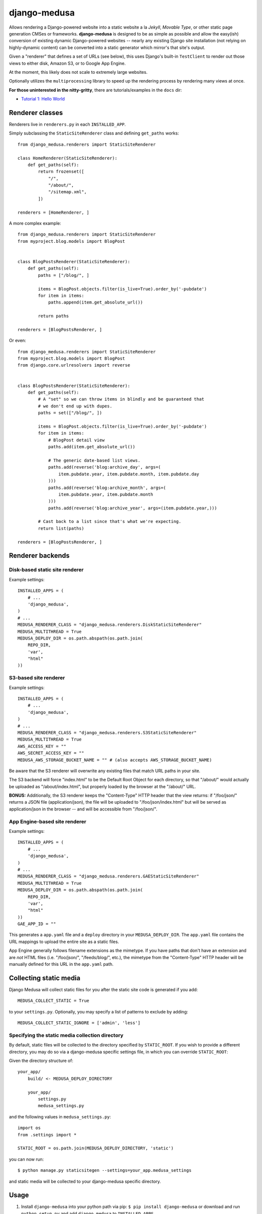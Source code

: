django-medusa
=============

Allows rendering a Django-powered website into a static website a la
*Jekyll*, *Movable Type*, or other static page generation CMSes or
frameworks. **django-medusa** is designed to be as simple as possible
and allow the easy(ish) conversion of existing dynamic Django-powered
websites -- nearly any existing Django site installation (not relying on
highly-dynamic content) can be converted into a static generator which
mirror's that site's output.

Given a "renderer" that defines a set of URLs (see below), this uses
Django's built-in ``TestClient`` to render out those views to either
disk, Amazon S3, or to Google App Engine.

At the moment, this likely does not scale to extremely large websites.

Optionally utilizes the ``multiprocessing`` library to speed up the
rendering process by rendering many views at once.

**For those uninterested in the nitty-gritty**, there are
tutorials/examples in the ``docs`` dir:

-  `Tutorial 1: Hello
   World <https://github.com/alsoicode/django-medusa/blob/master/docs/TUTORIAL-01.markdown>`__

Renderer classes
----------------

Renderers live in ``renderers.py`` in each ``INSTALLED_APP``.

Simply subclassing the ``StaticSiteRenderer`` class and defining
``get_paths`` works:

::

    from django_medusa.renderers import StaticSiteRenderer

    class HomeRenderer(StaticSiteRenderer):
        def get_paths(self):
            return frozenset([
                "/",
                "/about/",
                "/sitemap.xml",
            ])

    renderers = [HomeRenderer, ]

A more complex example:

::

    from django_medusa.renderers import StaticSiteRenderer
    from myproject.blog.models import BlogPost


    class BlogPostsRenderer(StaticSiteRenderer):
        def get_paths(self):
            paths = ["/blog/", ]

            items = BlogPost.objects.filter(is_live=True).order_by('-pubdate')
            for item in items:
                paths.append(item.get_absolute_url())

            return paths

    renderers = [BlogPostsRenderer, ]

Or even:

::

    from django_medusa.renderers import StaticSiteRenderer
    from myproject.blog.models import BlogPost
    from django.core.urlresolvers import reverse


    class BlogPostsRenderer(StaticSiteRenderer):
        def get_paths(self):
            # A "set" so we can throw items in blindly and be guaranteed that
            # we don't end up with dupes.
            paths = set(["/blog/", ])

            items = BlogPost.objects.filter(is_live=True).order_by('-pubdate')
            for item in items:
                # BlogPost detail view
                paths.add(item.get_absolute_url())

                # The generic date-based list views.
                paths.add(reverse('blog:archive_day', args=(
                    item.pubdate.year, item.pubdate.month, item.pubdate.day
                )))
                paths.add(reverse('blog:archive_month', args=(
                    item.pubdate.year, item.pubdate.month
                )))
                paths.add(reverse('blog:archive_year', args=(item.pubdate.year,)))

            # Cast back to a list since that's what we're expecting.
            return list(paths)

    renderers = [BlogPostsRenderer, ]

Renderer backends
-----------------

Disk-based static site renderer
~~~~~~~~~~~~~~~~~~~~~~~~~~~~~~~

Example settings:

::

    INSTALLED_APPS = (
        # ...
        'django_medusa',
    )
    # ...
    MEDUSA_RENDERER_CLASS = "django_medusa.renderers.DiskStaticSiteRenderer"
    MEDUSA_MULTITHREAD = True
    MEDUSA_DEPLOY_DIR = os.path.abspath(os.path.join(
        REPO_DIR,
        'var',
        "html"
    ))

S3-based site renderer
~~~~~~~~~~~~~~~~~~~~~~

Example settings:

::

    INSTALLED_APPS = (
        # ...
        'django_medusa',
    )
    # ...
    MEDUSA_RENDERER_CLASS = "django_medusa.renderers.S3StaticSiteRenderer"
    MEDUSA_MULTITHREAD = True
    AWS_ACCESS_KEY = ""
    AWS_SECRET_ACCESS_KEY = ""
    MEDUSA_AWS_STORAGE_BUCKET_NAME = "" # (also accepts AWS_STORAGE_BUCKET_NAME)

Be aware that the S3 renderer will overwrite any existing files that
match URL paths in your site.

The S3 backend will force "index.html" to be the Default Root Object for
each directory, so that "/about/" would actually be uploaded as
"/about/index.html", but properly loaded by the browser at the "/about/"
URL.

**BONUS:** Additionally, the S3 renderer keeps the "Content-Type" HTTP
header that the view returns: if "/foo/json/" returns a JSON file
(application/json), the file will be uploaded to "/foo/json/index.html"
but will be served as application/json in the browser -- and will be
accessible from "/foo/json/".

App Engine-based site renderer
~~~~~~~~~~~~~~~~~~~~~~~~~~~~~~

Example settings:

::

    INSTALLED_APPS = (
        # ...
        'django_medusa',
    )
    # ...
    MEDUSA_RENDERER_CLASS = "django_medusa.renderers.GAEStaticSiteRenderer"
    MEDUSA_MULTITHREAD = True
    MEDUSA_DEPLOY_DIR = os.path.abspath(os.path.join(
        REPO_DIR,
        'var',
        "html"
    ))
    GAE_APP_ID = ""

This generates a ``app.yaml`` file and a ``deploy`` directory in your
``MEDUSA_DEPLOY_DIR``. The ``app.yaml`` file contains the URL mappings
to upload the entire site as a static files.

App Engine generally follows filename extensions as the mimetype. If you
have paths that don't have an extension and are *not* HTML files (i.e.
"/foo/json/", "/feeds/blog/", etc.), the mimetype from the
"Content-Type" HTTP header will be manually defined for this URL in the
``app.yaml`` path.

Collecting static media
-----------------------

Django Medusa will collect static files for you after the static site
code is generated if you add:

::

    MEDUSA_COLLECT_STATIC = True

to your ``settings.py``. Optionally, you may specify a list of patterns
to exclude by adding:

::

    MEDUSA_COLLECT_STATIC_IGNORE = ['admin', 'less']

Specifying the static media collection directory
~~~~~~~~~~~~~~~~~~~~~~~~~~~~~~~~~~~~~~~~~~~~~~~~

By default, static files will be collected to the directory specified by
``STATIC_ROOT``. If you wish to provide a different directory, you may
do so via a django-medusa specific settings file, in which you can
override ``STATIC_ROOT``:

Given the directory structure of:

::

    your_app/
        build/ <- MEDUSA_DEPLOY_DIRECTORY

        your_app/
            settings.py
            medusa_settings.py

and the following values in ``medusa_settings.py``:

::

    import os
    from .settings import *

    STATIC_ROOT = os.path.join(MEDUSA_DEPLOY_DIRECTORY, 'static')

you can now run:

::

    $ python manage.py staticsitegen --settings=your_app.medusa_settings

and static media will be collected to your django-medusa specific
directory.

Usage
-----

1. Install ``django-medusa`` into your python path via pip:
   ``$ pip install django-medusa`` or download and run
   ``python setup.py`` and add ``django_medusa`` to ``INSTALLED_APPS``.
2. Select a renderer backend (currently: disk or s3) and other options
   in your settings.
3. Create renderer classes in ``renderers.py`` under the apps you want
   to render.
4. ``django-admin.py staticsitegen`` (optionally provide a specific
   settings file)
5. Deploy the static version of your site.
6. Profit!

Example
~~~~~~~

From the first example in the "**Renderer classes**" section, using the
disk-based backend.

::

    $ django-admin.py staticsitegen
    Found renderers for 'myproject'...
    Skipping app 'django.contrib.syndication'... (No 'renderers.py')
    Skipping app 'django.contrib.sitemaps'... (No 'renderers.py')
    Skipping app 'typogrify'... (No 'renderers.py')

    Generating with up to 8 processes...
    /project_dir/var/html/index.html
    /project_dir/var/html/about/index.html
    /project_dir/var/html/sitemap.xml

